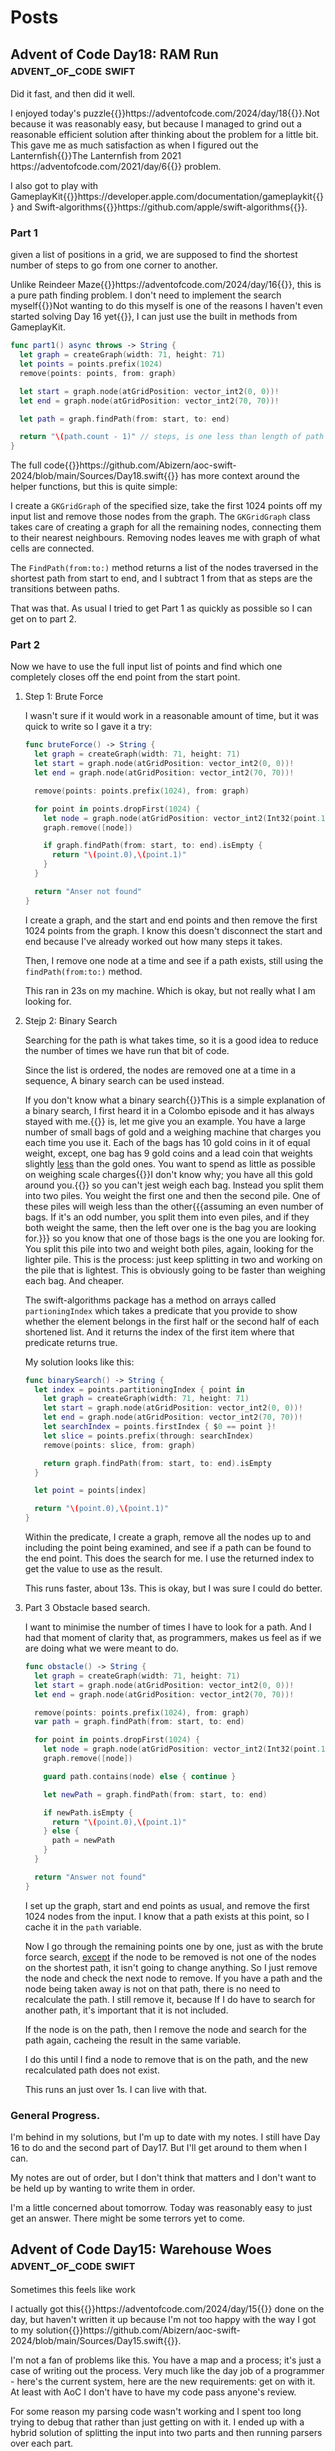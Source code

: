 #+HUGO_BASE_DIR: ./
#+options: author:nil
#+MACRO: marginnote @@html:{{<marginnote>}}$1{{</marginnote>}}@@
#+MACRO: sidenote @@html:{{<sidenote>}}$1{{</sidenote>}}@@

# These are used in the Talks section
#+MACRO: speakerdeck @@html:{{<marginnote>}}[Slides on Speaker Deck]($1){{</marginnote>}}@@
#+MACRO: skillsmatter @@html:{{<marginnote>}}[Video at Skills Matter]($1) (free login required){{</marginnote>}}@@
#+MACRO: youtube @@html:{{<marginnote>}}[Video on YouTube]($1){{</marginnote>}}@@

* Posts
** Advent of Code Day18: RAM Run                    :advent_of_code:swift:
:PROPERTIES:
:EXPORT_FILE_NAME: aoc-day18-ram-run
:EXPORT_DATE: 2024-12-18
:EXPORT_HUGO_CUSTOM_FRONT_MATTER: :meta true :math false
:END:
#+begin_description
Did it fast, and then did it well.
#+end_description

I enjoyed today's puzzle{{{sidenote(https://adventofcode.com/2024/day/18)}}}.Not because it was reasonably easy, but because I managed to grind out a reasonable efficient solution after thinking about the problem for a little bit. This gave me as much satisfaction as when I figured out the Lanternfish{{{sidenote(The Lanternfish from 2021 https://adventofcode.com/2021/day/6)}}} problem.

I also got to play with GameplayKit{{{sidenote(https://developer.apple.com/documentation/gameplaykit)}}} and Swift-algorithms{{{sidenote(https://github.com/apple/swift-algorithms)}}}.

*** Part 1
given a list of positions in a grid, we are supposed to find the shortest number of steps to go from one corner to another.

Unlike Reindeer Maze{{{sidenote(https://adventofcode.com/2024/day/16)}}}, this is a pure path finding problem. I don't need to implement the search myself{{{sidenote(Not wanting to do this myself is one of the reasons I haven't even started solving Day 16 yet)}}}, I can just use the built in methods from GameplayKit.

#+begin_src swift
  func part1() async throws -> String {
    let graph = createGraph(width: 71, height: 71)
    let points = points.prefix(1024)
    remove(points: points, from: graph)

    let start = graph.node(atGridPosition: vector_int2(0, 0))!
    let end = graph.node(atGridPosition: vector_int2(70, 70))!

    let path = graph.findPath(from: start, to: end)

    return "\(path.count - 1)" // steps, is one less than length of path
  }
#+end_src

The full code{{{sidenote(https://github.com/Abizern/aoc-swift-2024/blob/main/Sources/Day18.swift)}}} has more context around the helper functions, but this is quite simple:

I create a =GKGridGraph= of the specified size, take the first 1024 points off my input list and remove those nodes from the graph. The =GKGridGraph= class takes care of creating a graph for all the remaining nodes, connecting them to their nearest neighbours. Removing nodes leaves me with graph of what cells are connected.

The =FindPath(from:to:)= method returns a list of the nodes traversed in the shortest path from start to end, and I subtract 1 from that as steps are the transitions between paths.

That was that. As usual I tried to get Part 1 as quickly as possible so I can get on to part 2.

*** Part 2
Now we have to use the full input list of points and find which one completely closes off the end point from the start point.

**** Step 1: Brute Force

I wasn't sure if it would work in a reasonable amount of time, but it was quick to write so I gave it a try:

#+begin_src swift
  func bruteForce() -> String {
    let graph = createGraph(width: 71, height: 71)
    let start = graph.node(atGridPosition: vector_int2(0, 0))!
    let end = graph.node(atGridPosition: vector_int2(70, 70))!

    remove(points: points.prefix(1024), from: graph)

    for point in points.dropFirst(1024) {
      let node = graph.node(atGridPosition: vector_int2(Int32(point.1), Int32(point.0)))!
      graph.remove([node])

      if graph.findPath(from: start, to: end).isEmpty {
        return "\(point.0),\(point.1)"
      }
    }

    return "Anser not found"
  }
#+end_src

I create a graph, and the start and end points and then remove the first 1024 points from the graph. I know this doesn't disconnect the start and end because I've already worked out how many steps it takes.

Then, I remove one node at a time and see if a path exists, still using the =findPath(from:to:)= method.

This ran in 23s on my machine. Which is okay, but not really what I am looking for.

**** Stejp 2: Binary Search
Searching for the path is what takes time, so it is a good idea to reduce the number of times we have run that bit of code.

Since the list is ordered, the nodes are removed one at a time in a sequence, A binary search can be used instead.

If you don't know what a binary search{{{marginnote(This is a simple explanation of a binary search\, I first heard it in a Colombo episode and it has always stayed with me.)}}} is, let me give you an example. You have a large number of small bags of gold and a weighing machine that charges you each time you use it. Each of the bags has 10 gold coins in it of equal weight, except, one bag has 9 gold coins and a lead coin that weights slightly _less_ than the gold ones. You want to spend as little as possible on weighing scale charges{{{marginnote(I don't know why; you have all this gold around you.)}}} so you can't jest weigh each bag. Instead you split them into two piles. You weight the first one and then the second pile. One of these piles will weigh less than the other{{{assuming an even number of bags. If it's an odd number, you split  them into even piles, and if they both weight the same, then the left over one is the bag you are looking for.}}} so you know that one of those bags is the one you are looking for. You split this pile into two and weight both piles, again, looking for the lighter pile. This is the process: just keep splitting in two and working on the pile that is lightest. This is obviously going to be faster than weighing each bag. And cheaper.

The swift-algorithms package has a method on arrays called =partioningIndex= which takes a predicate that you provide to show whether the element belongs in the first half or the second half of each shortened list. And it returns the index of the first item where that predicate returns true.

My solution looks like this:

#+begin_src swift
  func binarySearch() -> String {
    let index = points.partitioningIndex { point in
      let graph = createGraph(width: 71, height: 71)
      let start = graph.node(atGridPosition: vector_int2(0, 0))!
      let end = graph.node(atGridPosition: vector_int2(70, 70))!
      let searchIndex = points.firstIndex { $0 == point }!
      let slice = points.prefix(through: searchIndex)
      remove(points: slice, from: graph)

      return graph.findPath(from: start, to: end).isEmpty
    }

    let point = points[index]

    return "\(point.0),\(point.1)"
  }
#+end_src

Within the predicate, I create a graph, remove all the nodes up to and including the point being examined, and see if a path can be found to the end point. This does the search for me. I use the returned index to get the value to use as the result.

This runs faster, about 13s. This is okay, but I was sure I could do better.

**** Part 3 Obstacle based search.
I want to minimise the number of times I have to look for a path. And I had that moment of clarity that, as programmers, makes us feel as if we are doing what we were meant to do.

#+begin_src swift
  func obstacle() -> String {
    let graph = createGraph(width: 71, height: 71)
    let start = graph.node(atGridPosition: vector_int2(0, 0))!
    let end = graph.node(atGridPosition: vector_int2(70, 70))!

    remove(points: points.prefix(1024), from: graph)
    var path = graph.findPath(from: start, to: end)

    for point in points.dropFirst(1024) {
      let node = graph.node(atGridPosition: vector_int2(Int32(point.1), Int32(point.0)))!
      graph.remove([node])

      guard path.contains(node) else { continue }

      let newPath = graph.findPath(from: start, to: end)

      if newPath.isEmpty {
        return "\(point.0),\(point.1)"
      } else {
        path = newPath
      }
    }

    return "Answer not found"
  }
#+end_src

I set up the graph, start and end points as usual, and remove the first 1024 nodes from the input. I know that a path exists at this point, so I cache it in the =path= variable.

Now I go through the remaining points one by one, just as with the brute force search, _except_ if the node to be removed is not one of the nodes on the shortest path, it isn't going to change anything. So I just remove the node and check the next node to remove. If you have a path and the node being taken away is not on that path, there is no need to recalculate the path. I still remove it, because If I do have to search for another path, it's important that it is not included.

If the node is on the path, then I remove the node and search for the path again, cacheing the result in the same variable.

I do this until I find a node to remove that is on the path, and the new recalculated path does not exist.

This runs an just over 1s. I can live with that.

*** General Progress.
I'm behind in my solutions, but I'm up to date with my notes. I still have Day 16 to do and the second part of Day17. But I'll get around to them when I can.

My notes are out of order, but I don't think that matters and I don't want to be held up by wanting to write them in order.

I'm a little concerned about tomorrow. Today was reasonably easy to just get an answer. There might be some terrors yet to come.

** Advent of Code Day15: Warehouse Woes               :advent_of_code:swift:
:PROPERTIES:
:EXPORT_FILE_NAME: aoc-day15-warehouse-woes
:EXPORT_DATE: 2024-12-17
:EXPORT_HUGO_CUSTOM_FRONT_MATTER: :meta true :math false
:END:
#+begin_description
Sometimes this feels like work
#+end_description

I actually got this{{{sidenote(https://adventofcode.com/2024/day/15)}}} done on the day, but haven't written it up because I'm not too happy with the way I got to my solution{{{sidenote(https://github.com/Abizern/aoc-swift-2024/blob/main/Sources/Day15.swift)}}}.

I'm not a fan of problems like this. You have a map and a process; it's just a case of writing out the process. Very much like the day job of a programmer - here's the current system, here are the new requirements: get on with it. At least with AoC I don't have to have my code pass anyone's review.

For some reason my parsing code wasn't working and I spent too long trying to debug that rather than just getting on with it. I ended up with a hybrid solution of splitting the input into two parts and then running parsers over each part.

We are supposed to take a map of the warehouse and a list of moves and then just process these moves over the grid.

A couple of things to note: Firstly, because the map is surrounded by walls, checking that points are within bounds are a lot easier. Any point you are at will get you 4 neighbours. Some of them may be wall tiles, but they will be valid entries on the grid. Secondly, things only move by one space, which makes checking valid moves easier.

*** Part 1
There really isn't much to this. I ended up with a recursive function:

#+begin_src swift
  func move(
    _ state: ((Int, Int), [[Character]]),
    dir: Character,
    tip: (Int, Int)? = nil,
    boxes: [(Int, Int)] = []
  ) -> ((Int, Int), [[Character]]) {
    var ((r, c), rows) = state

    let dr: Int
    let dc: Int

    switch dir {
    case "^": (dr, dc) = (-1, 0)
    case ">": (dr, dc) = (0, 1)
    case "v": (dr, dc) = (1, 0)
    case "<": (dr, dc) = (0, -1)
    default: fatalError("Unknown direction \(dir)")
    }

    let (nr, nc) = tip ?? (r + dr, c + dc)
    let candidate = rows[nr][nc]

    if candidate == "#" {
      return state
    } else if candidate == "." {
      for box in boxes {
        rows[box.0 + dr][box.1 + dc] = "O"
      }
      rows[r][c] = "."
      (r, c) = (r + dr, c + dc)
      rows[r][c] = "@"
      return ((r, c), rows)
    } else { // candidate = "O"
      let newTip = (nr + dr, nc + dc)
      let newBoxes = boxes + [(nr, nc)]
      return move(state, dir: dir, tip: newTip, boxes: newBoxes)
    }
  }
#+end_src

I keep track of the tip of my search path, in whatever direction I am going and there are three conditions:

The tile is a wall: Nothing moves and I just return the original state of the map.

The tile is a space: I set the robot tile to ".", set the next tile in the given direction to "@" as the robot has moved, and then I take the pile of boxes that I've collected{{{sidenote(See the next condition, which is where they get populated)}}} and move them one position up in the given direction.

If the tile contains a box, this is the recursive case, I add it's position to the running =boxes= variable. This is what tracks all the boxes that have to be moved. and then move the tip (which is the next search tile) in the given direction. And I start again.

Since the whole, single width, stack is moving, I don't need to worry about resetting any empty tiles, because everything moves.

*** Part 2

With a bigger map, and a different way of handling boxes.

Horizontal moves are handled almost exactly the same way as with part 1, except now I keep track of the character than I am moving as well as its position.

#+begin_src swift
  func moveHorizontally(_ state: (Cell, [[Character]]), hOffset: Int, nextPos: Cell, boxes: [Cell: Character]) -> (Cell, [[Character]]) {
    var (robot, rows) = state
    var boxes = boxes
    let candidate = rows[nextPos.row][nextPos.col]

    guard candidate != "#" else {
      return state
    }

    if candidate == "." {
      for (key, value) in boxes {
        rows[key.row][key.col + hOffset] = value
      }
      rows[robot.row][robot.col] = "."

      rows[robot.row][robot.col + hOffset] = "@"
      return (Cell(robot.row, robot.col + hOffset), rows)
    }

    if candidate == "[" || candidate == "]" {
      boxes[nextPos] = candidate
      let newNextPos = Cell((nextPos.row, nextPos.col + hOffset))

      return moveHorizontally(state, hOffset: hOffset, nextPos: newNextPos, boxes: boxes)
    }

    fatalError("We should have handled something by now.")
  }
#+end_src

For vertical moves I have to handle things a little differently: Rather than a single point being the "tip" of the search, it can be a row, which is everything connected to the robot.

#+begin_src swift
  func moveVertically(_ state: (Cell, [[Character]]), vOffset: Int, nextPos: [Cell], boxes: [Cell: Character]) -> (Cell, [[Character]]) {
    var (robot, rows) = state
    var boxes = boxes
    let candidates = nextPos.map { rows[$0.row][$0.col] }

    if candidates.contains("#") {
      return state
    }

    if candidates.allSatisfy({ $0 == "." }) {
      for (key, _) in boxes {
        rows[key.row][key.col] = "."
      }
      for (key, value) in boxes {
        rows[key.row + vOffset][key.col] = value
      }
      rows[robot.row][robot.col] = "."
      rows[robot.row + vOffset][robot.col] = "@"
      return (Cell(robot.row + vOffset, robot.col), rows)
    }

    if candidates.contains("[") || candidates.contains("]") {
      var candidateBoxes = nextPos.map { ($0, rows[$0.row][$0.col]) }.sorted { $0.0.col < $1.0.col }

      if let lst = candidateBoxes.last, lst.1 == "[" {
        let (rightRow, rightCol) = (lst.0.row, lst.0.col + 1)
        candidateBoxes.append((Cell((rightRow, rightCol)), rows[rightRow][rightCol]))
      }

      if let fst = candidateBoxes.first, fst.1 == "]" {
        let (leftRow, leftCol) = (fst.0.row, fst.0.col - 1)
        candidateBoxes.append((Cell((leftRow, leftCol)), rows[leftRow][leftCol]))
      }

      var newNextPos: [Cell] = []
      for (cell, value) in candidateBoxes {
        if value == "[" || value == "]" {
          boxes[cell] = value
          newNextPos.append(Cell((cell.row + vOffset, cell.col)))
        }
      }

      return moveVertically(state, vOffset: vOffset, nextPos: newNextPos, boxes: boxes)
    }

    fatalError("We should have matched something by now")
  }
#+end_src

I have to handle the ends of this row a little differently since boxes are in two parts. That's what the sorting and checking code is. I sort my list of moving candidates, if the leftmost point is "]" I know there is a "[" to it's left, and if there is a "[" at the right, then there is a "]" one cell over.

The same recursive process applies.

Another difference is that I over wrote every visited tile with "." before moving the boxes to their new positions, because, unlike the horizontal case, not every position will be overwritten bi a new box or a robot.

I then run these two recursive functions from a single non-recursive function:

#+begin_src swift
  func wideMove(_ state: (Cell, [[Character]]), dir: Character) -> (Cell, [[Character]]) {
    let (r, c) = (state.0.row, state.0.col)

    switch dir {
    case "^":
      let vOffset = -1
      return moveVertically(state, vOffset: vOffset, nextPos: [Cell((r + vOffset, c))], boxes: [:])
    case "v":
      let vOffset = 1
      return moveVertically(state, vOffset: vOffset, nextPos: [Cell((r + vOffset, c))], boxes: [:])
    case ">":
      let hOffset = 1
      return moveHorizontally(state, hOffset: hOffset, nextPos: Cell((r, c + hOffset)), boxes: [:])
    case "<":
      let hOffset = -1
      return moveHorizontally(state, hOffset: hOffset, nextPos: Cell((r, c + hOffset)), boxes: [:])
    default:
      fatalError("Unknown direction \(dir)")
    }
  }
#+end_src

And that was it.

One of the only things that I managed to take from this was that I really thought about the recursive solution to part 2 and my code ran and gave me the correct answer at the first attempt. Unfortunately, I was a little sick of it by the time I'd finished that I can't bring myself to go back and tidy it up. Maybe I'll go back and tidy it up at some later date.

** Advent of Code Day14: Restroom Redoubt             :advent_of_code:swift:
:PROPERTIES:
:EXPORT_FILE_NAME: aoc-day14-restroom-redoubt
:EXPORT_DATE: 2024-12-14T14:30:00Z
:EXPORT_HUGO_CUSTOM_FRONT_MATTER: :meta true :math false
:END:
#+begin_description
Easter Eggs in a Christmas themed puzzle?
#+end_description

I think this{{{sidenote(https://adventofcode.com/2024/day/14)}}} was a short one because part2 wasn't the easiest to come up with a definitive answer.

*** Part 1
I think I'm getting better with parsing inputs, I got this into my system quickly and the rest of it was just writing a simulation for 100 iterations, counting locations and figuring out the safety score.

It probably isn't worth putting the code itself here, but it's available{{{sidenote(https://github.com/Abizern/aoc-swift-2024/blob/main/Sources/Day14.swift)}}} on Github.

*** Part 2
No way to write a test for this, and I wasn't going to cycle through all the possibilities to look for a tree. And there wasn't a description of the tree. Thinking it could have something to do with the solution to part 1, I looked at varies points, if any quadrants we empty, or symmetric, but it turned out that finding the *minimum of the safety score*, is the answer. You can see the output of my tree{{{sidenote([aoc-tree.txt](/img/2024/12/aoc-tree.txt))}}} as a text file.

** Advent of Code Day13: Claw Contraption             :advent_of_code:swift:
:PROPERTIES:
:EXPORT_FILE_NAME: aoc-day13-claw-contraption
:EXPORT_DATE: 2024-12-14T13:30:00Z
:EXPORT_HUGO_CUSTOM_FRONT_MATTER: :meta true :math true
:END:
#+begin_description
The claw has chosen...
#+end_description

I went on a bit of a math rabbit hole, but came up with a solution that runs quickly enough.

This one is just about maths. We have a machine with buttons to move a claw{{{sidenote(https://adventofcode.com/2024/day/13)}}} and want to know a) can it be positioned in a particular place, and b) if it can be positioned, how much will it cost.

*** Part 1
We are told that the machine should take no more than 100 button presses to move the claw. As I like to get the first part done quickly so that I can get to the second part, I wrote a brute for solution that just ran through 100 button presses until I found an answer.

#+begin_src swift
  var minimumCost: Int? {
    var minimumCost: Int?
    for a in 0 ..< 100 {
      for b in 0 ..< 100 {
        let currentX = a * buttonA.dx + b * buttonB.dx
        let currentY = a * buttonA.dy + b * buttonB.dy

        if currentX == prize.x, currentY == prize.y {
          let cost = 3 * a + b
          if minimumCost == nil || cost < minimumCost! {
            minimumCost = cost
          }
        }
      }
    }
    return minimumCost
  }
#+end_src

Even for all of the inputs, this hardly took any time. I'm not sure I even needed to worry about the minimum cost, these are straight line equations and will only have one solution.

Running the solution was a one liner.

#+begin_src swift
  func part1() async throws -> Int {
    machines.compactMap(\.costToWin).reduce(0, +)
  }
#+end_src

*** Part 2
With the target positions set to large numbers, this brute force method was not going to be feasible.

We have two equations linear equations

\[
a_x m + b_x n = c_x \quad (1) \\
a_y m + b_y n = c_y \quad (2)
\]

where:
- \(a_x\) and \(b_x\) are the distances moved in the \(x\) direction by the \(a\) and \(b\) buttons.
- \(a_y\) and \(b_y\) are the distances moved in the \(y\) direction by the \(a\) and \(b\) buttons.
- \(c_x\) and \(c_y\) are the distances in the \(x\) and \(y\) direction to the target.

These are simultaneous equations that could be solved mathematically many ways, direct substitution, matrix methods, etc. But we know that these are Linear Diophantine{{{sidenote(https://en.wikipedia.org/wiki/Diophantine_equation#:~:text=In%20mathematics%2C%20a%20Diophantine%20equation,integer%20solutions%20are%20of%20interest.)}}} equations, that have whole number solutions, and I didn't want to use numerical methods that deal with Real numbers.

I thought about using the Chinese Remainder Theorem{{{sidenote(https://en.wikipedia.org/wiki/Chinese_remainder_theorem)}}}, but for only two equations I didn't want to go turning them into modular forms.

But there is the Extended Euclidean Algorithm{{{sidenote(https://en.wikipedia.org/wiki/Extended_Euclidean_algorithm)}}} which deals with equations of the form we are given, so I tried to use that.

But since there are two equations, I didn't need to go that far, there are only a couple of checks that need to be done. Essentially the code to solve this returns a tuple of the number of presses required for A and B, or nil if there is no solution.

#+begin_src swift
  public func diophantineEEA(ax: Int, bx: Int, ay: Int, by: Int, cx: Int, cy: Int) -> (m: Int, n: Int)? {
  let aPrime = ay * bx - by * ax
  let cPrime = cy * bx - by * cx

  if aPrime == 0 || cPrime % aPrime != 0 {
    return nil
  }

  let m = cPrime / aPrime

  let numerator = cx - ax * m
  if numerator % bx != 0 {
    return nil
  }

  let n = numerator / bx

  return (m, n)
}
#+end_src

We can rearrange \((1)\) so that there is only one variable on the left:

\[
n = \frac{c_x - a_xm}{b_x} \quad (3)
\]

Substitute this value of n into \((2)\):

\[ a_y m + b_y \left( \displaystyle \frac{c_x - a_x m}{b_x} \right) = c_y \quad (4) \]

With a little re-arrangement and distribution{{{marginnote(Left as an exercise for the reader.)}}} this can be re-written as:

\[ (a_y b_x - b_y a_x) m = c_y b_x - b_y c_x \quad (5) \]

We can simplify this as:

\[ a' = a_y b_x - b_y a_x , c' = c_y b_x - b_y c_x  \quad (6) \]

And we are left with:

\[ a'm = c' \quad (7) \]

This is where the conditions for Diophantine equations apply. obviously \[a'\] can't be zero, and \[c' / a' \] has to be a whole number. Since presses can only be whole numbers, \[m\] and \[n\] have to be whole numbers.

The rest is just substitution.

#+begin_src swift
  var costToWin: Int? {
    guard let (a, b) = diophantineEEA(
            ax: buttonA.dx,
            bx: buttonB.dx,
            ay: buttonA.dy,
            by: buttonB.dy,
            cx: prize.x,
            cy: prize.y
          )
    else {
      return nil
    }
    return 3 * a + b
  }

  func part2() async throws -> Int {
    machines.map(\.corrected).compactMap((\.costToWin)).reduce(0, +)
  }
#+end_src

This runs really quickly. Not sure I needed to spend the time learning how to make sure the answers are whole numbers, but that's one of the reasons I do AoC -- to learn new things.

As usual, the full code{{{sidenote(https://github.com/Abizern/aoc-swift-2024/blob/main/Sources/Day13.swift)}}} is on Github.


** Advent of Code Day12: Garden Groups                :advent_of_code:swift:
:PROPERTIES:
:EXPORT_FILE_NAME: aoc-day12-garden-groups
:EXPORT_DATE: 2024-12-13T04:50:00Z
:EXPORT_HUGO_CUSTOM_FRONT_MATTER: :meta true :math false
:END:
#+begin_description
I see flood fills everywhere.
#+end_description

Today's challenge{{{sidenote(https://adventofcode.com/2024/day/12)}}} felt very strange to me. I read the question. I knew what I had to do for Part 1, but I didn't feel very motivated to actually finish my implementation. I pushed through and eventually got it done, then spent too long thinking about how to do Part 2 before I realised that it was more or less the same approach as for part 1, just with different parameters.

*** Part 1
Given a grid of a farm and its crops we are supposed to work out some number based on the area and the perimeter.

The approach I used was that of flood filling. I take a point from the graph and do a search for all its neighbours that have the same crop type, and I keep doing that until I have found all connected plots of the same type. I keep track of the plots that I have seen so I don't double count them, and do this for all the plots.

Counting the number of plots in each region gives me the area.

Since I was using GameplayKit to help me with my graph, I went through and removed all edges that weren't connected to a plot of the same type. For each plot I then work out the number of sides by subtracting the number of graph edges it has to other plots from 4. Then multiply and sum to get the first answer.

#+begin_src swift
extension Day12 {
  typealias GridGraph = GKGridGraph<GKGridGraphNode>
  typealias Node = GKGridGraphNode

  func farm(from rows: [[Character]]) -> GridGraph {
    let width = Int32(rows[0].count)
    let height = Int32(rows.count)
    let origin = vector_int2(0, 0)
    let graph = GKGridGraph(
      fromGridStartingAt: origin,
      width: width,
      height: height,
      diagonalsAllowed: false,
      nodeClass: Node.self
    )

    for node in graph.nodes! {
      let node = node as! Node
      let position = node.gridPosition
      let (row, column) = (Int(position.y), Int(position.x))

      for neighbor in node.connectedNodes {
        let neighbor = neighbor as! Node
        let nPosition = neighbor.gridPosition
        let (nRow, nColumn) = (Int(nPosition.y), Int(nPosition.x))

        if rows[nRow][nColumn] != rows[row][column] {
          node.removeConnections(to: [neighbor], bidirectional: true)
        }
      }
    }

    return graph
  }

  func regions(from graph: GridGraph, rows _: [[Character]]) -> [Set<Node>] {
    var regions: [Set<Node>] = []
    var seen: Set<Node> = []

    for node in graph.nodes! {
      let node = node as! Node
      guard !seen.contains(node) else { continue }

      var stack = [node]
      var currentRegion = Set<Node>()

      while !stack.isEmpty {
        let currentNode = stack.removeLast()
        guard !seen.contains(currentNode) else { continue }
        seen.insert(currentNode)
        currentRegion.insert(currentNode)

        // Add unvisited neighbors of the same region to the stack
        for neighbor in currentNode.connectedNodes {
          let neighbor = neighbor as! Node
          if !seen.contains(neighbor) {
            stack.append(neighbor)
          }
        }
      }

      if !currentRegion.isEmpty {
        regions.append(currentRegion)
      }
    }

    return regions
  }

  func price(_ region: Set<Node>) -> Int {
    let area = region.count
    let perimeter = region.reduce(0) { partialResult, node in
      partialResult + 4 - node.connectedNodes.count
    }

    return area * perimeter
  }
}
#+end_src

*** Part 2
This took a lot more thought before I bit the bullet and wrote the code.

I defined a struct to represent and edge for a plot:

#+begin_src swift
 struct Edge: Hashable {
    enum Direction: Hashable {
      case top, right, bottom, left
    }

    let position: vector_int2
    let direction: Direction

    var neighbours: [Edge] {
      let x = position.x
      let y = position.y
      switch direction {
      case .top, .bottom:
        return [
          Edge(position: vector_int2(x: x + 1, y: y), direction: direction),
          Edge(position: vector_int2(x: x - 1, y: y), direction: direction),
        ]
      case .right, .left:
        return [
          Edge(position: vector_int2(x: x, y: y + 1), direction: direction),
          Edge(position: vector_int2(x: x, y: y - 1), direction: direction),
        ]
      }
    }
  }
#+end_src

This also gives me the neighbours I expect to have in horizontal and vertical directions.

I already have a function for working out a connected region, and I use that to generate all the plot edges:

#+begin_src swift
  func edges(for region: Set<Node>) -> Set<Edge> {
    var edges: Set<Edge> = []

    for node in region {
      let position = node.gridPosition
      let above = position.above
      let below = position.below
      let left = position.left
      let right = position.right

      let neighbours = node.connectedNodes.map { $0 as! Node }.map(\.gridPosition)
      if !neighbours.contains(above) {
        edges.insert(Edge(position: position, direction: .top))
      }

      if !neighbours.contains(below) {
        edges.insert(Edge(position: position, direction: .bottom))
      }

      if !neighbours.contains(left) {
        edges.insert(Edge(position: position, direction: .left))
      }

      if !neighbours.contains(right) {
        edges.insert(Edge(position: position, direction: .right))
      }
    }
    return edges
  }
#+end_src

Now I use the same flood filling to find all the connected edges. I take an edge off the list, and generate it's expected neighbours and count them up.

#+begin_src swift
  func sides(for region: Set<Node>) -> Int {
    let edges = edges(for: region)
    var totalSides = 0
    var seen = Set<Edge>()

    for edge in edges {
      guard !seen.contains(edge) else { continue }
      var stack = Deque<Edge>([edge])

      while !stack.isEmpty {
        let current = stack.removeFirst()
        guard !seen.contains(current) else { continue }
        seen.insert(current)

        for neighbour in current.neighbours {
          guard !seen.contains(neighbour) else { continue }
          if edges.contains(neighbour) {
            stack.append(neighbour)
          }
        }
      }

      totalSides += 1
    }
    return totalSides
  }
#+end_src

And that gave me the correct answer.

As usual, the full code for this is on Github{{{sidenote(https://github.com/Abizern/aoc-swift-2024/blob/main/Sources/Day12.swift)}}}. It felt like a slog, I don't mind telling you.

** Advent of Code Day11: Plutonian Pebbles            :advent_of_code:swift:
:PROPERTIES:
:EXPORT_FILE_NAME: aoc-day11-plutonian-pebbles
:EXPORT_DATE: 2024-12-11
:EXPORT_HUGO_CUSTOM_FRONT_MATTER: :meta true :math false
:END:
#+begin_description
I've seen this type of problem before
#+end_description

Today{{{sidenote(https://adventofcode.com/2024/day/11)}}} we had a list of stones that changed over time and we had to count how many there would be at the end of the count. I thought this sort of problem would come up, I've seen it before{{{sidenote(The Lanternfish from 2021 https://adventofcode.com/2021/day/6)}}}, and it is one of my favourite ones because it was the first time I saw the process for solving these puzzles.

The problem is that with the splitting of the stones (or the spawning in the case of lanternfish) the number of stones starts going up very quickly, though their identifying numbers lie mostly within a smaller range. In the case of lanternfish it was the number of days in the cycle, for the stones it today's puzzle, it is the identifier.

For odd length numbers, this index goes up to larger numbers, which will probably need to split into two stones in the following cycle. Eventually, these identifiers will start to appear multiple times, which is the clue to the process for solving these puzzles: We can deal with blocks of stones (excuse the pun) sharing an ID in one step.

*** Part 1

I turned the input into a dictionary of identifiers and their counts from the input. There are no duplicates to start with.

#+begin_src swift
  var stoneDictionary: [Int: Int] {
    do {
      let numbers = try NumberLine(separator: " ").parse(data)
      return Dictionary(grouping: numbers, by: { $0 }).mapValues(\.count)
    } catch {
      fatalError("Could not parse input \(error)")
    }
  }
#+end_src

The main engine of the solution is the function with processes the list of stones: in my case a dcitionary

#+begin_src swift
  func step(_ dict: [Int: Int]) -> [Int: Int] {
    var keys = dict.keys.filter { $0 != 0 }.map { ($0, String($0)) }
    let partitionIndex = keys.partition { $0.1.count % 2 == 1 }
    var accum = [Int: Int]()

    if let zeroes = dict[0] {
      accum[1] = zeroes
    }

    // even length keys
    for pair in keys[0 ..< partitionIndex] {
      let (key, strKey) = pair
      let count = dict[key]!
      let midpoint = strKey.count / 2

      accum[Int(strKey.prefix(midpoint))!, default: 0] += count
      accum[Int(strKey.suffix(midpoint))!, default: 0] += count
    }

    for pair in keys[partitionIndex ..< keys.count] {
      let key = pair.0
      let newKey = key * 2024
      let value = dict[key]!

      accum[newKey, default: 0] += value
    }

    return accum
  }
#+end_src

Which looks long but is quite simple

Start by splitting the keys into a pair of the key and the string representation of the key. Then use the =partion(by:)= method on arrays, which rearranges an array such that elements which pass the predicate appear after elements that fail the predicate. The value returned is the index of the partion

#+begin_src swift
  var keys = dict.keys.filter { $0 != 0 }.map { ($0, String($0)) }
  let partitionIndex = keys.partition { $0.1.count % 2 == 1 }
#+end_src

I create a dictionary to hold the new state of the stones, and deal with those that have an identifier of 0 to have identifier's of 1
#+begin_src swift
  var accum = [Int: Int]()

  if let zeroes = dict[0] {
    accum[1] = zeroes
  }
#+end_src

For keys that have even length keys, I loop through them, performing the split to get the news keys and then adding the counts of those stones to the new dictionary.
#+begin_src swift
  for pair in keys[0 ..< partitionIndex] {
    let (key, strKey) = pair
    let count = dict[key]!
    let midpoint = strKey.count / 2

    accum[Int(strKey.prefix(midpoint))!, default: 0] += count
    accum[Int(strKey.suffix(midpoint))!, default: 0] += count
  }
#+end_src

For the odd length key, I multiply the key by =2024= ad assign the value to this keys in the new dictionary, and return the new state of the stones.
#+begin_src swift
  for pair in keys[partitionIndex ..< keys.count] {
    let key = pair.0
    let newKey = key * 2024
    let value = dict[key]!

    accum[newKey, default: 0] += value
  }

  return accum
#+end_src

To run this for a given number of blinks I created a helper function that iteratively runs the step function for a given number of times.

#+begin_src swift
  func stepper(_ dict: [Int: Int], blinks: Int) -> Int {
    var dict = dict
    for _ in 0 ..< blinks {
      dict = step(dict)
    }

    return dict.values.reduce(0, +)
  }
#+end_src

Running it for 25 times is easy enough now.

#+begin_src swift
  func part1() async throws -> Int {
    stepper(stoneDictionary, blinks: 25)
  }
#+end_src

*** Part 2
It may be possible to run the first part by applying the rules to one stone at a time for part 1, I remember from my attempts at Lanternfish that this takes a long time for step 2. Except it doesn't really.

Change the number of steps to 75 instead of 25, and it still runs in millisecond time.
#+begin_src swift
  func part2() async throws -> Int {
    stepper(stoneDictionary, blinks: 75)
  }
#+end_src

The full source, which is not much longer, is available on Github{{{sidenote(https://github.com/Abizern/aoc-swift-2024/blob/main/Sources/Day11.swift)}}}.


** Advent of Code Day10: Hoof It                      :advent_of_code:swift:
:PROPERTIES:
:EXPORT_FILE_NAME: aoc-day10-hoof-it
:EXPORT_DATE: 2024-12-10
:EXPORT_HUGO_CUSTOM_FRONT_MATTER: :meta true :math false
:END:
#+begin_description
Easier than expected, don't look a gift reindeer in the mouth.
#+end_description

I was expecting a Graph{{{sidenote(https://adventofcode.come/2024/day/9)}}} problem to show up around now, and it as a good time to create a utility =Grid= class to make working with these 2D graphs a little easier.

Unlike yesterday's{{{sidenote(https://abizern.dev/posts/aoc-day9-disk-fragmenter/)}}} debacle, I read the question carefully. I took care to only count one start -- end point as a route, which meant that part 2 was quite easy to do. I ended up refactoring both methods into one, but I'll show the original methods here because it might make for a clearer explanation

*** Part 1
My grid type takes care of returning neighbours of a point {{{sidenote(Which I represent with a Cell struct to refer to a point in a grid)}}} and only returning valid cells that are within bounds.

Given a staring position (which I find by looking for all the Cells with value 0) I calculate the score using:

#+begin_src swift
  func score(_ grid: Grid<Int>, start: Cell) -> Int {
    var count = 0
    var queue = Deque<Cell>([start])
    var ends = Set<Cell>()

    while !queue.isEmpty {
      let cursor = queue.removeFirst()

      guard let cursorValue = grid.element(cursor),
            cursorValue != 9
      else {
        if !ends.contains(cursor) {
          count += 1
          ends.insert(cursor)
        }
        continue
      }

      let neighbours = grid
        .neighbours(cursor, includeDiagonals: false)
        .filter { grid.element($0)! - cursorValue == 1 }
      queue.append(contentsOf: neighbours)
    }

    return count
  }
#+end_src

I set up some variables to track the count and the endpoints of each trailhead I also set up a queue to store the candidates to consider{{{sidenote(I did something similar for Day 4 https://abizern.dev/posts/aoc-day4-ceres-search/)}}}, and initialise it with the position of the start point.

Then go through the list, taking a value from it as long as there are values to be taken. Most loops will add a value to this list and it is how the routes are calculated.


#+begin_src swift
  let cursor = queue.removeFirst()
#+end_src

if the value is not an end point, get all the neighbours that have values that are strictly one more than the value of the current point and add them to the queue. Since the condition is looking for greater values, there is no need to worry about backtracking.

#+begin_src swift
  let neighbours = grid
    .neighbours(cursor, includeDiagonals: false)
    .filter { grid.element($0)! - cursorValue == 1 }
  queue.append(contentsOf: neighbours)
#+end_src

if the value is 9, we have reached the end of the trail

#+begin_src swift
  guard let cursorValue = grid.element(cursor),
        cursorValue != 9
  else {
    if !ends.contains(cursor) {
      count += 1
      ends.insert(cursor)
    }
    continue
  }  
#+end_src

We check whether we have already found the end point. The requirement is that we find the longest path, but the length doesn't matter as we are not doing anything with the length. If there are multiple paths, one of them is bound to be the longest. If I've found the path I just move on to the next cell in the list without incrementing the count.

Running the code to get the answer:

#+begin_src swift
  func part1() async throws -> Int {
    trailHeads(grid).map { score(grid, start: $0) }.reduce(0, +)
  }
#+end_src

*** Part 2
For the second part, there is no need to check if we have already considered the end point. We have to find all paths, and this is made easier by the requirement that the value is always increasing, so there are no loops.

The code is a simplified version of that used for part 1

#+begin_src swift
  func rating(_ grid: Grid<Int>, start: Cell) -> Int {
    var count = 0
    var queue = Deque<Cell>([start])

    while !queue.isEmpty {
      let cursor = queue.removeFirst()

      guard let cursorValue = grid.element(cursor),
            cursorValue != 9
      else {
        count += 1
        continue
      }

      let neighbours = grid
        .neighbours(cursor, includeDiagonals: false)
        .filter { grid.element($0)! - cursorValue == 1 }
      queue.append(contentsOf: neighbours)
    }

    return count
  }
#+end_src

#+begin_src swift
  func part2() async throws -> Int {
    trailHeads(grid).map { rating(grid, start: $0) }.reduce(0, +)
  }
#+end_src

*** Tidying Up
The code is so similar that I rewrote it to a single function. The full solution is on Github{{{sidenote(https://github.com/Abizern/aoc-swift-2024/blob/main/Sources/Day10.swift)}}}.

#+begin_src swift
  func trailCount(_ grid: Grid<Int>, start: Cell, allPaths: Bool = false) -> Int {
    var count = 0
    var queue = Deque<Cell>([start])
    var ends = Set<Cell>()

    while !queue.isEmpty {
      let cursor = queue.removeFirst()
      let cursorValue = grid.element(cursor)!

      if cursorValue == 9 {
        switch (allPaths, ends.contains(cursor)) {
        case (false, false):
          count += 1
          ends.insert(cursor)
        case (false, true):
          continue
        case (true, _):
          count += 1
          continue
        }
      }

      let neighbours = grid
        .neighbours(cursor, includeDiagonals: false)
        .filter { grid.element($0)! - cursorValue == 1 }
      queue.append(contentsOf: neighbours)
    }

    return count
  }
#+end_src

Which takes a flag that controls whether unique paths are counted or all paths.

And the original functions can be rewritten to use this more general function:

#+begin_src swift
  func score(_ grid: Grid<Int>, start: Cell) -> Int {
    trailCount(grid, start: start)
  }

  func rating(_ grid: Grid<Int>, start: Cell) -> Int {
    trailCount(grid, start: start, allPaths: true)
  }
#+end_src

I'm not sure what the final part of the puzzle is about -- why is the reindeer making flags? Maybe this problem will appear later on in the series?

** Advent of Code Day9: Disk Fragmenter               :advent_of_code:swift:
:PROPERTIES:
:EXPORT_FILE_NAME: aoc-day9-disk-fragmenter
:EXPORT_DATE: 2024-12-09
:EXPORT_HUGO_CUSTOM_FRONT_MATTER: :meta true :math false
:END:
#+begin_description
I should have read the question properly ☹️
#+end_description

I had a bit of difficulty today{{{sidenote(https://adventofcode.come/2024/day/9)}}} for two reasons. Firstly, Swift doesn't seem to be that good with deep recursions. I wanted to use a recursive solution, but my stack size grow too large. Secondly, I didn't read the requirements for part 2 properly, and it took me a while to figure out how to bubble files up into the empty slots.

I eventually got it done with an imperative loop{{{sidenote(https://github.com/Abizern/aoc-swift-2024/blob/main/Sources/Day09.swift)}}}

*** Part 1
Given a representation for a file system with file blocks and empty spaces, we are supposed to move files from the back into the empty spaces in the front and calculate a checksum.

I created a type to represent either a file block or a space, and this turned out to be helpful for part 2:

#+begin_src swift
  enum Descriptor: Equatable, CustomStringConvertible {
    case file(id: Int, length: Int)
    case empty(length: Int)

    var expanded: [Int] {
      switch self {
      case .file(let id, let length):
        Array(repeating: id, count: length)
      case .empty(let length):
        Array(repeating: Int.min, count: length)
      }
    }

    var fileId: Int {
      switch self {
      case .file(id: let id, length: _):
        id
      case .empty(length: _):
        Int.min
      }
    }

    var length: Int {
      switch self {
      case .file(_, let length):
        length
      case .empty(let length):
        length
      }
    }
  }
#+end_src

This meant that the input was an array of these =Descriptors=

I expanded my list into a list of numbers that matches the examples by using the =expanded= var on my type. Then I read from both ends of this list, if there was a space in the front, I appended the last value that was not a space in it's place. I didn't keep track of the spaces at the end, because they did not contribute to the checksum.

#+begin_src swift
  func rearrange(_ input: Deque<Int>) -> [Int] {
    var input = input
    var accumulator: [Int] = []
    while let f = input.popFirst() {
      if f > Int.min {
        accumulator.append(f)
      } else if !input.isEmpty {
        accumulator.append(input.popLast()!)
        // Clear out spaces from the back
        while !input.isEmpty, input.last! == Int.min {
          input.removeLast()
        }
      } else {
        continue
      }
    }

    return accumulator
  }
#+end_src

I then had a simple function to calculate the checksum

#+begin_src swift
  func checksum(_ input: [Int]) -> Int {
      input.enumerated().map(*).reduce(0, +)
    }
#+end_src

and the entire solution was just putting these together:

#+begin_src swift
  func part1() async throws -> Int {
    let files = Deque(diskMap.flatMap(\.expanded))
    let rearranged = rearrange(files)

    return checksum(rearranged)
  }
#+end_src

*** Part 2
This is where I got stuck for a while. Rather than trying to move each fileID once, after every movement of a file block I tried to move the files at the back into any possible new spaces that were made available by the files being moved.

After I went through the example again, I kept track of the current fileID I was trying to move, but all my recursive code seemed to overrun the stack. I'm not sure if I was writing badly recurring code, or whether Swift not being optimised for recursion is an issue. I eventually managed to get my solution to work and my choice of data structure helped.

I run through the fileIDs in reverse, I find the length of the block to move, and then look for free space at the front. If it exists, I replace the old position with empty space and insert the the fileIDs in the space. If there is more space left over, I fill that with an empty block. Then I try the next lowest FileID.

When the fileID becomes =1= I return the list since the =0= files are at the front by definition.

#+begin_src swift
  unc defrag(_ input: [Descriptor]) -> [Descriptor] {
    var input = input[...]
    var highestIndex = input.last!.fileId

    while highestIndex > 0 {
      guard let candidateIndex = input.firstIndex(where: { $0.fileId == highestIndex }) else { fatalError("We should have fileID \(highestIndex)") }
      let candidateLength = input[candidateIndex].length

      guard let targetIndex = input.firstIndex(
        where: { descriptor in
          if case .empty(let length) = descriptor, length >= candidateLength {
            true
          } else {
            false
          }
        }
      ),
        targetIndex < candidateIndex
      else {
        highestIndex -= 1
        continue
      }

      input.replaceSubrange(candidateIndex ... candidateIndex, with: [.empty(length: candidateLength)])
      let targetLength = input[targetIndex].length
      let newTarget = Descriptor.file(id: highestIndex, length: candidateLength)
      if targetLength == candidateLength {
        input.replaceSubrange(targetIndex ... targetIndex, with: [newTarget])
      } else {
        input.replaceSubrange(targetIndex ... targetIndex, with: [newTarget, .empty(length: targetLength - candidateLength)])
      }

      highestIndex -= 1
    }

    return Array(input)
  }
#+end_src

Once that is working, it's just a procedure to get the final result:

#+begin_src swift
  func part2() async throws -> Int {
    defrag(diskMap)
      .flatMap(\.expanded)
      .map { $0 > Int.min ? $0 : 0 }
      .enumerated()
      .map { $0 * $1 }
      .reduce(0, +)
  }
#+end_src

And this still ran fairly quickly: in about 0.2s which is good enough.

*** Final thoughts
Recursion didn't work and it bothers me. When I get some time I'll try it in a different language to see if it works better there.

Reading the question is important. I'm usually diligent about it, but for some reason I was so concerned about my recursive code not working that I didn't think that maybe I was solving the wrong problem.

** Advent of Code Day8: Resonant Collinearity         :advent_of_code:swift:
:PROPERTIES:
:EXPORT_FILE_NAME: aoc-day8-resonant-collinearity
:EXPORT_DATE: 2024-12-08
:EXPORT_HUGO_CUSTOM_FRONT_MATTER: :meta true :math false
:END:
#+begin_description
Maybe this explains my spotty WiFi coverage
#+end_description

We are given a grid of antennas{{{sidenote(https://adventofcode.come/2024/day/8)}}} and we're supposed to find which ones line up and find points that extend from them, and count the unique positions where they occur.

There aren't that may points. I wrote, what I thought was a quick and dirty solution, but both parts ran in about 1ms, so I didn't think it was worth doing much cleaning up.

I'm not going to show the code here, if you'd like to see it, the solution is online{{{sidenote(https://github.com/Abizern/aoc-swift-2024/blob/main/Sources/Day08.swift)}}}. I'll concentrate on the reasoning.


*** Part 1
To find an antinode between two antennas of the same time, work out the changes to the rows and columns to get to =target= from =source= and add that offset to =target=

I parsed out the antennas, and used the Swift-Algorithms package{{{sidenote(https://github.com/apple/swift-algorithms)}}} to generate a product of this list. Which gave me a pair of every antenna with every other antenna.

Each pair is a =(source, target)= pair.

If both antennas are the same, ignore the pair.

If the antennas are of different types ignore the pair.

Work out the offset between the two antennas: the change in row and column to get to =target= from =source=.

add this offset to =target= to get the antinode along the line from =source= to =target=

Check that this antinode is within the boundary otherwise ignore it.

I only check for the antinode in one direcion. Since I am taking a product of every node with every other node, the antinode in the opposite direction when I eventually examine =(target, source)=.

After I get these, I throw them in a set to remove duplicates and then count the set to get the result.

*** Part 2
There are two differences that need to be accounted for:

- Antinodes are produced all along the line to the boundaries.
- Antennas on the same line are also antinodes.

To take account of this:

For each pair I add the =source= point to the list of antinodes returned. I only add source, because the =target= antenna will be considered when I eventually examine the transposed pair.

Rather than add the offset once, I keep adding offsets while they remain with the bounds.

After I get these, I create sets from the results and combine them to remove duplicates and count them. This also took less than 1ms

*** Notes
Both solutions ran in under 1ms. There are days when I come up with a quick solution to part 1 just so that I can get on to part 2. After than I try and refactor the two solutions. Both parts ran fast enough today that I don't feel it's necessary.

I expected a harder problem for the first weekend, but I'm okay being proved wrong, I'm sure those days are coming.

** Advent of Code Day7: Bridge Repair                 :advent_of_code:swift:
:PROPERTIES:
:EXPORT_FILE_NAME: aoc-day7-bridge-repair
:EXPORT_DATE: 2024-12-07
:EXPORT_HUGO_CUSTOM_FRONT_MATTER: :meta true :math true
:END:
#+begin_description
It's turtles all the way down.
#+end_description

Recursion can make your head hurt, but it can simplify some classes of problems once you get used to the idea of turtles{{{sidenote(https://en.wikipedia.org/wiki/Turtles_all_the_way_down)}}} all the way down.

Today{{{sidenote(https://adventofcode.com/2024/day/7)}}} was about trying to validate lists of numbers according to simple rules.

It isn't possible to just insert all combinations of the operators, because for 2 numbers there are 2 possibilities. For 3 numbers there are 4 possibilities. For 4 numbers 8. Essentially: it's $\mathcal{O}(2^{n-1})$ which grows really quickly. A quick look at the input shows that some lines have 10 values. So A recursive solution which fails quickly is a better idea.

If I had read the question properly and understood the meaning of *always evaluated left-to-right* I might have saved myself some trouble.

I don't normally include a lot of tests in my solutions - I test the parsing and the example answers, and the correct result is another test. That's usually enough. My solution{{{sidenote(https://github.com/Abizern/aoc-swift-2024/blob/main/Sources/Day04.swift)}}} I had to write tests{{{sidenote(https://github.com/Abizern/aoc-swift-2024/blob/main/Tests/Day07Tests.swift#L22-L35)}}} for my validation code, which pointed out that I was taking numbers from the wrong end.

*** Part 1
There are only two operations that can be applied to successive numbers, addition and subtraction.

So I extracted each row into a convenient type with an internal check for validity:

#+begin_src swift
  struct Calibration: Equatable, Sendable {
    let target: Int
    let values: [Int]

    var isValid: Bool {
      // ...
    }
  }
#+end_src

And the answer is a filter, map and reduce:
#+begin_src swift
  func part1() async throws -> Int {
    calibrations.filter(\.isValid).map(\.target).reduce(0, +)
  }
#+end_src

The thought process with recursion is to consider:

 - The base case
 - if the base condition is not reached, how do we construct the next check?

 Since we are starting with a list of values, the base case is going to be either the empty array, or a single value. We are checking that the single value is equal to the target value. If it is we return =true=

 If we haven't reached the base case, we want to see whether multiplication or addition can by inserted before the last value {{{marginnote(By habit I was taking values from the front of the list when I should have been taking them from the end. Since operators apply left to right, the operator is being applied to the left of the value.)}}}

 To check if multiplication works, we see if the target value is a whole multiple of the last value.

 To check if addition works, we see if the target value is bigger than the last value.

 So there are two possibilities to check if we aren't at the base case. Recursion means calling the same function again with new parameters that will get closer to the base case. So we check them both, and if either of them is true, the entire check is true: The test operation is encoded in the new target, we either divide by or subtract the last value in the list:
 
 #+begin_src swift
   var isValidWithConcoatenation: Bool {
      canConcatenate(target, values: values[...])
    }

    private func canMakeTarget(_ target: Int, values: Array<Int>.SubSequence) -> Bool {
      var values = values
      guard let nextValue = values.popLast() else { fatalError("Out of bounds") }
      guard values.count > 0 else { return target == nextValue }

      let branch1 = target % nextValue == 0 && canMakeTarget(target / nextValue, values: values)
      let branch2 = target > nextValue && canMakeTarget(target - nextValue, values: values)

      return branch1 || branch2
    }
 #+end_src

 Since this is an OR check, if branch1 passes there is no need to check branch2. Inlining the two checks was marginally faster, but I prefer the readability of having the two branches.

*** Part 2

With the new operation of concatenation it's a little bit trickier. But the same technique applies as wit the first part.

The base case for concatenation is that the string representation of the target ends with the string representation of the last value. And the inverse to apply to the new target is to remove the number from the suffix. The new validation functions are:

#+begin_src swift
  var isValidWithConcoatenation: Bool {
    canConcatenate(target, values: values[...])
  }

  private func canConcatenate(_ target: Int, values: Array<Int>.SubSequence) -> Bool {
    var values = values
    guard let nextValue = values.popLast() else { fatalError("Out of bounds") }
    guard values.count > 0 else { return target == nextValue }

    let strTarget = String(target)
    let strNextValue = String(nextValue)

    let branch1 = target % nextValue == 0 && canConcatenate(target / nextValue, values: values)
    let branch2 = target > nextValue && canConcatenate(target - nextValue, values: values)
    let branch3 = strTarget.count > strNextValue.count
      && strTarget.hasSuffix(strNextValue)
      && canConcatenate(strTarget.remove(strNextValue), values: values)

    return branch1 || branch2 || branch3
  }

  // Convenience extension
  extension String {
    func remove(_ suffix: String) -> Int {
      let suffixLCount = suffix.count
      let newStr = self[..<index(endIndex, offsetBy: -suffixLCount)]
      return Int(newStr)!
    }
  }
#+end_src



The trick here is to realise that it only applies when there are two values left to check: for example:

=1319: 13 19=

Using the using =branch3= this would recurse with:

#+begin_src swift
  canConcatenate(13, values: [19])
#+end_src

And we don't need to do any specific checks because we've reached the base case of a single value that matches the target. That's why the check for branch3 is that the target has more digits that the value at the end of the list.


** Advent of Code Day6: Guard Gallivant               :advent_of_code:swift:
:PROPERTIES:
:EXPORT_FILE_NAME: aoc-day6-guard-gallivant
:EXPORT_DATE: 2024-12-06
:EXPORT_HUGO_CUSTOM_FRONT_MATTER: :meta true :math false
:END:
#+begin_description
💂‍♀️ Please don't touch the reins: The elves may bite!
#+end_description

Another{{{sidenote(https://adventofcode.com/2024/day/6)}}} grid traversal and the longest solution{{{sidenote(https://github.com/Abizern/aoc-swift-2024/blob/main/Sources/Day06.swift)}}} I've had to write so far.

Not just the longest solution; my first attempt at part 2 took around 6s to run, I managed to get this to around 0.5s. Maybe I could be more efficient, maybe I'm missing the trick to make this faster.

There isn't much to say about the solutions, so I'll keep those sections short: there is a link to my solution if you want to see the details. The interesting part is making it run faster, since I couldn't make it more efficient, I went for running it concurrently.

Frankly, I don't really like the code for my solution. There's some repetition, and I'm traversing the graph with a loop rather than being recursive and it just seems clunky.  But that's okay. This isn't code for work and there are bound to be days when I'm not really feeling it. I can always go back to it later{{{marginnote(Unlikely that I will, though. But it's the thought that counts.)}}}

Not helped by my constantly writing =guard= as a variable name which I shouldn't do in swift because it's a reserved word. I know I can escape such variables with backticks, but I didn't think my variable name was crucial enough to have to do that.

*** Part 1
Find all the positions that the guard visits.

This is really just a case of following the rules of movement, keeping a set of positions visited and then returning the count.

*** Part 2
I couldn't think of a clever algorithm for this. Just to get an answer done went through every location that the guard visited and put an obstacle there, then ran the path to see if it looped, or if the guard could leave the grid. To check for a loop, I checked the position of the guard and the direction. If that was already in the set of visited positions, I took it to be a loop, because the same path would continue to be followed.

Since only one obstacle could be added, it would have to be in one of the places that the guard visited, so that reduced the size of the search set.

This was good enough to get me an answer.

*** Making things faster
My first attempt ran okay and gave me the correct answer an about 6 seconds. That's not too bad, but it's a little annoying. Sometimes I run all my solutions at once, and a big stall in the middle of the output would annoy me.

I tried to make things faster by checking if there was an obstacle in the new path {{{sidenote(If there isn't an obstacle, then the path would lead off the grid straight away)}}}. That was a little faster, running in around 4-5 seconds. Better, but not by much.

Normally, I wouldn't try and solve these problems in parallel. There are many operations, but they are short, there are just lots of them. But I don't have to run them all individually, I can run chunks of them individually. Playing around with various sizes for the chunks give me these estimates for Part 2

| Chunk Size | Part 2 time (s) |
|------------+-----------------|
|          1 |              42 |
|         10 |             3.3 |
|         30 |             0.6 |
|         50 |             0.5 |
|        100 |             0.5 |
|        200 |             0.5 |
|        ... |             ... |

And it plateaued at around 0.5s. Not as fast as the other solutions so far this year, but 10 times faster than not using concurrency.

*** Final Thoughts
- We're starting to see the outline of the image on the main page - it looks like it could be the number 10, containing various other images from the previous years puzzles.
- I wasn't too enthused by today's challenge. I got a solution with some quick and dirty code and came back to it on and off during the day to see if I could do it better.
- Writing these daily summaries is working out to keep me working on the puzzles in a reasonable time. I wanted to get a better solution before writing this. I may have postponed it otherwise.
- The next two days are weekends, and from past experience, that's when things start getting harder.



** Advent of Code Day5: Print Queue                   :advent_of_code:swift:
:PROPERTIES:
:EXPORT_FILE_NAME: aoc-day5-print-queue
:EXPORT_DATE: 2024-12-05
:EXPORT_HUGO_CUSTOM_FRONT_MATTER: :meta true :math false
:END:
#+begin_description
PC Load Letter?! What 🤬 does that mean?
#+end_description

I made a couple of mis-steps that slowed me down a little.

This was another day{{{sidenote(https://adventofcode/2024/day/5)}}} where part 2 wasn't as much of a jump in difficulty, but needed careful reading; only add the middle values for lists that need sorting. You can see my full solution on Github{{{sidenote(https://github.com/Abizern/aoc-swift-2024/blob/main/Sources/Day05.swift)}}}.

*** Part 1
Validate a list of numbers given a set of rules.

I first tried to read the rules into a dictionary of =[Int: [Int]]= for each page, show the pages that are supposed to come after it. That failed my tests because it didn't take into account for the requirement that the rules imply a negative. If =A|B= then =B= must come after =A= and if =B= comes before =A= then the list is not valid. So both cases need to be encoded into the check.

Since =(Int, Int)= is not =Hashable= I created a small struct to encode first and last values and then use that as the key for my dictionary.

#+begin_src swift
  struct Pair: Hashable {
    let first: Int
    let second: Int

    init(_ first: Int, _ second: Int) {
      self.first = first
      self.second = second
    }
  }
#+end_src

Then I created a function to iterate through the rules, encoding the correct order as =true= and the reverse condition as =false=

#+begin_src swift
  func ordering(_ rules: [(Int, Int)]) -> [Pair: Bool] {
    var dict: [Pair: Bool] = [:]
    dict.reserveCapacity(rules.count * 2)
    for (first, second) in rules {
      dict[Pair(first, second)] = true
      dict[Pair(second, first)] = false
    }

    return dict
  }
#+end_src

The tricky part is the validation function. Since I knew that I was going to be mapping over the input list using the ordering, I wrote a function that returns the function to be used. Closures are first-class types in Swift, and this frequently makes code clearer at the call site:

#+begin_src swift
  func isValidFuntion(_ ordering: [Pair: Bool]) -> ([Int]) -> Bool {
    { pages in
      let pageCount = pages.count
      for i in 0 ..< pageCount - 1 {
        for j in i + 1 ..< pageCount {
          let pair = Pair(pages[i], pages[j])
          if ordering[pair] ?? true {
            continue
          } else {
            return false
          }
        }
      }
      return true
    }
  }
#+end_src

This goes through the list by creating every possible pair of orderings, if they are allowed or not encoded, then it is a valid pairing. If it is specifically disallowed, then I return false without checking the rest of the list.

To get the answer I filtered for valid lists, found the midpoint using:

#+begin_src swift
  func middleValue(_ list: [Int]) -> Int {
    list[list.count / 2]
  }
#+end_src

Note, =Int= division in swift means I don't have to worry about flooring the result.

After finding the midpoint, I just summed them up.
#+begin_src swift
  func part1() async throws -> Int {
    let (rules, pages) = parsedInput
    let ordering = ordering(rules)

    return pages
      .filter(isValidFuntion(ordering))
      .map(middleValue)
      .reduce(0, +)
  }
#+end_src

*** Part 2
If the list is invalid we should sort it, find the middle value and sum those values.

For lists in Swift, you can pass in a function to use for the comparison of two values, returning =true= if they are correctly ordered. As with the first part, I wrote a function that returned a sorting function:

#+begin_src swift
  func sortingFunction(_ ordering: [Pair: Bool]) -> ((Int, Int) -> Bool) {
    { first, second in
      ordering[Pair(first, second)] ?? true
    }
  }
#+end_src

Since I already have a dictionary of what should come before what, I just used that dictionary. After that the solution was trivial:

#+begin_src swift
 func part2() async throws -> Int {
    let (rules, pages) = parsedInput
    let ordering = ordering(rules)

    return pages
      .filter(isInvalidFuntion(ordering))
      .map { $0.sorted(by: sortingFunction(ordering)) }
      .map(middleValue)
      .reduce(0, +)
  }
#+end_src

*** Final Thoughts
- This wasn't as fiddly as I thought it would be once I correctly encoded the rules.
- My parsing code is taking up more and more space in my solutions, I really should extract them out to a utility library.


** Advent of Code Day4: Ceres Search                  :advent_of_code:swift:
:PROPERTIES:
:EXPORT_FILE_NAME: aoc-day4-ceres-search
:EXPORT_DATE: 2024-12-04
:EXPORT_HUGO_CUSTOM_FRONT_MATTER: :meta true :math false
:END:
#+begin_description
I love the smell of Graph Theory in the morning. It smells like — coffee.
#+end_description

Today{{{sidenote(https://adventofcode.com/2024/day/4)}}} wasn't so much about graph theory once you read the questions, but I took a similar approach to solving the problem. Parsing was trivial; just read a nested array of Characters.

My solution can be found on Github{{{sidenote(https://github.com/Abizern/aoc-swift-2024/blob/main/Sources/Day04.swift)}}}

*** Part 1
The word search game is about finding the word "XMAS" in any direction.

I used a simple search to get the positions of the Character "X" as a tuple, as my start positions.

With an enum to specify directions as compass points: North, North East, West etc
#+begin_src swift
  enum Direction: Equatable, CaseIterable {
    case n, ne, e, se, s, sw, w, nw // Compass points
  }
#+end_src

Then I created a type to represent candidates:

#+begin_src swift
  struct Candidate {
    let partial: String
    let direction: Direction
    let position: (Int, Int)
    var isValid: Bool {
      partial == "XMAS"
    }
  }
#+end_src

To start with, given a position for an "X" I created all possible candidates and put them in an array. This is what I meant when I said I took a graph theoretical approach, don't check the point, just add it to a list to check later. I did this with a method:

#+begin_src swift
  struct Candidate {
    // ...
    static func initial(row: Int, col: Int) -> [Candidate] {
      var accumulator = [Candidate]()
      for direction in Direction.allCases {
        accumulator.append(Candidate(partial: "X", direction: direction, position: (row, col)))
      }
      return accumulator
    }
  }
#+end_src

Now I can use this to create an array of all the starting points with their directions to search.

#+begin_src swift
  func countOccurrencesAround(_ position: (Int, Int), rows: [[Character]]) -> Int {
    var count = 0
    let dimensions = (width: rows[0].count, height: rows.count)
    var candidates = Candidate.initial(row: position.0, col: position.1)[...]

    while let candidate = candidates.first {
      var newCandidates = candidates.dropFirst()
      if candidate.isValid {
        count += 1
        candidates = candidates.dropFirst()
      } else {
        if let next = candidate.next(rows: rows, dimensions: dimensions) {
          newCandidates.append(next)
        }
      }
      candidates = newCandidates
    }

    return count
  }
#+end_src

For each candidate in this list, if it is valid, I increment the count of found words. If it is not valid, I try to create a new candidate, by adding a value in the search direction to the list. This creation method is long winded, but it's easy to write by following a process:

#+begin_src swift
  struct Candidate {
    // ...

    func next(rows: [[Character]], dimensions: (width: Int, height: Int)) -> Candidate? {
      guard "XMAS".hasPrefix(partial) else { return nil }

      var newRow = position.0
      var newCol = position.1
      switch direction {
      case .n:
        guard position.0 > 0
        else { return nil }
        newRow = position.0 - 1
      case .ne:
        guard position.0 > 0,
              position.1 < dimensions.height - 1
        else { return nil }
        newRow = position.0 - 1
        newCol = position.1 + 1
      case .e:
        guard position.1 < dimensions.width - 1
        else { return nil }
        newCol = position.1 + 1
      case .se:
        guard position.0 < dimensions.width - 1,
              position.1 < dimensions.height - 1
        else { return nil }
        newRow = position.0 + 1
        newCol = position.1 + 1
      case .s:
        guard position.0 < dimensions.height - 1
        else { return nil }
        newRow = position.0 + 1
      case .sw:
        guard position.0 < dimensions.width - 1,
              position.1 > 0
        else { return nil }
        newRow = position.0 + 1
        newCol = position.1 - 1
      case .w:
        guard position.1 > 0
        else { return nil }
        newCol = position.1 - 1
      case .nw:
        guard position.0 > 0,
              position.1 > 0
        else { return nil }
        newRow = position.0 - 1
        newCol = position.1 - 1
      }

      let value = rows[newRow][newCol]
      let newPartial = partial + String(value)
      return Candidate(partial: newPartial, direction: direction, position: (newRow, newCol))
    }
  }
#+end_src

If the current partial string is not part of "XMAS" I return nil

If it is, then after some wordy checks to make sure the next search position is within the bounds of the grid I create a new candidate and add that to the end of the list.

By the time the list is empty, I've searched all valid candidates around the start position and I can return the count.

To get the answer, I map this function to each start point and sum the results:

#+begin_src swift
func countOccurences(_ rows: [[Character]]) -> Int {
    let starts = findStarts("X", rows: rows)
    let count = starts.map {
      countOccurrencesAround($0, rows: rows)
    }.reduce(0, +)

    return count
  }
#+end_src

And that's it for the first part.

*** Part 2
This is simpler than part 1. I followed a similar method to part 1 by first finding all the possible start positions --- an "A" character.

#+begin_src swift
  func hasCross(_ position: (Int, Int), rows: [[Character]], dimensions: (width: Int, height: Int)) -> Bool {
    let row = position.0
    let col = position.1
    var result = false

    guard (1 ..< dimensions.width - 1).contains(row),
          (1 ..< dimensions.height - 1).contains(col)
    else { return false }

    let ne = rows[row + 1][col + 1]
    let se = rows[row + 1][col - 1]
    let sw = rows[row - 1][col - 1]
    let nw = rows[row - 1][col + 1]

    switch (nw, se) {
    case ("M", "S"):
      if (sw == "M" && ne == "S") || (sw == "S" && ne == "M") { result = true }
    case ("S", "M"):
      if (sw == "M" && ne == "S") || (sw == "S" && ne == "M") { result = true }
    default: result = false
    }
    return result
  }
#+end_src

First, I make sure that the start position is at least one row and column in from the edge, and then I check the diagonally opposite corners. If one contains M the other must contain an S and vice-versa, I do this for both sets of corners, and if both checks pass then the position has a valid "X-MAS"

To get the solution I map this function onto the list of start points, filter them for validity and return the count.

#+begin_src swift
  func countCrosses(_ rows: [[Character]]) -> Int {
    let dimensions = (width: rows[0].count, height: rows.count)
    let starts = findStarts("A", rows: rows)
    let count = starts.map {
      hasCross($0, rows: rows, dimensions: dimensions)
    }.filter { $0 }.count

    return count
  }
#+end_src

*** Final Thoughts
- A recursive solution for each start point would have been an option, but I saw a grid and thought "graph theory" so I went with this method.
- For previous Advents, I've used different languages, and created a small library of utility functions. Perhaps now is the time to do it for my Swift solutions. I want to write some common parsers, and maybe a =Grid= type would have been useful for wrapping bounds-checks and getting neighbouring positions would have made this a little shorter.



** Advent of Code Day3: Mull It Over                  :advent_of_code:swift:
:PROPERTIES:
:EXPORT_FILE_NAME: aoc-day3-mull-it-over
:EXPORT_DATE: 2024-12-03
:EXPORT_HUGO_CUSTOM_FRONT_MATTER: :meta true :math false
:END:
#+begin_description
Only day 3 and I'm already feeling inadequate 🙁
#+end_description

Normally it takes a few more days before I feel my Advent of Code inadequacy, but it struck on day 3{{{sidenote(https://adventofcode.com/2024/day/3)}}} instead. Parsing the input into a data structure that I could work with was the hardest part of today's challenge.

I try to use the Swift-Parsing package{{{sidenote(https://github.com/pointfreeco/swift-parsing/)}}} because I like the way it works, and also as an excuse to get better at using it. My first attempts at using it for Part 1 failed, so rather than bang my head any longer than I needed to, I resorted to using Swift's new =Regex= functionality. This way I could get to see what part 2 looked like and have an idea of all the parsing requirements for the challenge.

Leaving aside the parsing for now, I'll discuss my solutions{{{sidenote(The full solution I came up with is available on https://github.com/Abizern/aoc-swift-2024/blob/main/Sources/Day03.swift)}}}

*** Part 1
The challenge is to check for substrings in a particular form from which 2 numbers can be extracted. These numbers were to be multiplied and summed together.

After extracting the pairs to be multiplied, I just used my old friend =reduce= to multiply the numbers and sum them.

#+begin_src swift
  func part1() async throws -> Int {
    pairs.map { a, b in a * b }.reduce(0, +)
  }
#+end_src

*** Part 2
As well as checking for the numbers to multiply as in part 1, there is an additional check to see whether the numbers could be multiplied or not, which is done by checking for a switch in the string being parsed.

This may have been possible with Regular Expressions, but I had my heart set on using Swift-Parsing. I defined a type to match the relevant substrings:

#+begin_src swift
  enum Instruction: Equatable {
    case mul(Int, Int)
    case enabled
    case disabled

    var value: Int {
      switch self {
      case .mul(let a, let b): a * b
      case .disabled: 0
      case .enabled: 0
      }
    }
  }
#+end_src

I used value to return the multiplication when there are two numbers, and 0 for the other cases, because they do not affect the sum.

After parsing out the useful information into a list, I reduce the list keeping track of whether the switch has been enabled or disabled to include calculations:

#+begin_src swift
  func part2() async throws -> Int {
    instructions.reduce(into: (0, Instruction.enabled)) { accumulator, instruction in
      let sum = accumulator.0
      let state = accumulator.1

      switch instruction {
      case .enabled:
        accumulator = (sum, .enabled)
      case .disabled:
        accumulator = (sum, .disabled)
      case .mul:
        if state == .enabled {
          accumulator = (sum + instruction.value, .enabled)
        }
      }
    }.0
  }
#+end_src

A little long winded, but it's clear in its intent. At least to me it is.

*** Parsing
so the initial parsing done with Regular expressions:

#+begin_src swift
  func parseInput() -> [(Int, Int)] {
    let pattern = #/mul\((\d+),(\d+)\)/#

    return data
      .matches(of: pattern)
      .map { match -> (Int, Int)? in
        if let a = Int(match.output.1), let b = Int(match.output.2) {
          return (a, b)
        }
        return nil
      }.compactMap { $0 }
  }
#+end_src

  Now that I look at it, it doesn't look that bad.

  Using Swift-Parsing is more verbose. First I had to define the Parsers:

  #+begin_src swift
    struct MulParser: Parser {
      var body: some Parser<Substring, Instruction> {
        Parse(Instruction.init) {
          "mul("
          Int.parser()
          ","
          Int.parser()
          ")"
        }
      }
    }

    struct InstructionParser: Parser {
      var body: some Parser<Substring, Instruction> {
        OneOf {
          MulParser()
          "don't()".map { _ in Instruction.disabled }
          "do()".map { _ in Instruction.enabled }
        }
      }
    }
  #+end_src

  Then a parsing function:

  #+begin_src swift
    func parseInput() -> [Instruction] {
    var result = [Instruction]()
    var data = data[...]
    while !data.isEmpty {
      if let pair = try? InstructionParser().parse(&data) {
        result.append(pair)
      } else {
        data = data.dropFirst()
      }
    }
    return result
  }
  #+end_src

  Which is stepping through the entire string, dropping a character at a time and checking to see if the required pattern can be parsed off the front of the string.

  I find this deeply unsatisfying: There should be a way to do this without having to be so explicit. But for now I'll leave it as one of my challenges for the New Year.

  Only 3 days in and I'm struck by my lack of understanding of something. That's not necessarily a bad thing --- Finding out what I don't know is one of the reasons I do Advent of Code.



** Advent of Code Day2: Red-Nosed Reports             :advent_of_code:swift:
:PROPERTIES:
:EXPORT_FILE_NAME: aoc-day2-red-nosed-reports
:EXPORT_DATE: 2024-12-02
:EXPORT_HUGO_CUSTOM_FRONT_MATTER: :meta true :math true
:END:
#+begin_description
Use the (brute) force, Luke.
#+end_description

Today's{{{sidenote(https://adventofcode.com/2024/day/2)}}} challenge was only slightly more complicated than yesterday's, and one where brute(ish) force was enough. My solution is on Github{{{sidenote(https://github.com/Abizern/aoc-swift-2024/blob/main/Sources/Day02.swift)}}}.

*** Part 1
To check if a report (a list of numbers) is safe; see if they are all increasing or all decreasing and the difference is inclusively between 1 and 3.

I used the =adjacentPairs()= method from the Swift-Algorithms package{{{sidenote(https://github.com/apple/swift-algorithms)}}} rather than =zip= to get a sequence of pairs of numbers.

After checking whether the differences should be increasing or decreasing, I made sure that all the pairs satisfied the condition by using the =allSatisfy()= method.

#+begin_src swift
  func isSafe(_ report: [Int]) -> Bool {
    guard let start = report.first,
          let end = report.last,
          start != end
    else { return false }
    let shouldIncrease = start < end ? true : false

    return report.adjacentPairs().allSatisfy { a, b in
      (shouldIncrease ? a < b : a > b) && (1 ... 3).contains(abs(a - b))
    }
  }
#+end_src

I used this to filter and count the input to get my answer.

*** Part 2
To check if a report is correctable, see if removing a single number from the list makes it safe. After a few minutes thought about complexity, I used a brute(ish) force solution.

If a report is not safe, I removed one of the numbers and checked again:

#+begin_src
  func isSafeOrCorrectable(_ report: [Int]) -> Bool {
    guard !isSafe(report) else { return true }
    let length = report.count
    var i = 0
    var correctable = false

    while i < length, !correctable {
      var arr = report
      arr.remove(at: i)
      correctable = isSafe(arr)
      i += 1
    }

    return correctable
  }
#+end_src

And, again, a filter and count gives me the answer.

*** Complexity
My completely unscientific assessment of the complexity of removing an element and checking the array again:

The =adjacentPairs()= method has $\mathcal{O}(1)$ complexity, and I'm going through the elements in a single pass which is $\mathcal{O}(n)$

Removing and checking the list again means another  $\mathcal{O}(n)$ operation, taking it up to  $\mathcal{O}(n^2)$, which is not good, but at least it's not exponential.

Looking at the full problem input there are 1000 lines, each with around 10-ish numbers. Each line will require about 100 to 1000 operations. So the full input is around 1 million operations; not a lot.

So, no need to do anything clever, and my solutions are still output in milliseconds.



** Advent of Code Day 1: Historian Hysteria           :advent_of_code:swift:
:PROPERTIES:
:EXPORT_FILE_NAME: aoc-day1-historian-hysteria
:EXPORT_DATE: 2024-12-01
:EXPORT_HUGO_CUSTOM_FRONT_MATTER: :meta true :math false
:END:
#+begin_description
Welcome to the 10th Annual Hunger Games, er, I mean: Advent of Code.
#+end_description
Advent of Code{{{sidenote(https://adventofcode.com)}}} is an advent calendar of programming problems created by Eric Wastl{{{sidenote(http://was.tl)}}}.

I've normally done these in languages that I don't use for work --- Common-lisp and Haskell. This year I am going to concentrate on using my primary language of Swift.

I created a template package{{{sidenote(https://github.com/Abizern/swift-aoc-starter-template)}}}, based on one provided by Apple, for Swift solutions.

As expected the first day's{{{sidenote(https://adventofcode.com/2024/day/1)}}} problem is fairly easy and a way to make sure that one's environment is set up correctly and works.

This is the 10th anniversary event, and since it involves a missing historian, I think there may be throwbacks to problems from previous years.

*** Parsing 
Parsing the data was nothing special: The input consisted of two numbers on a line, separated by three spaces. Each number represented an entry on the two lists so created a local variable that just returned the two lists. This follow my philosophy of not doing too much to the input for part1 because you don't know what you'll need for part2

*** Part 1
The problem is to find the difference between terms in the sorted list and sum them. The example showed that the differences were the absolute differences.

To get the solution quickly I did the natural thing of sorting the two lists, mapping the differences and summing them:

#+begin_src swift
  func part1() async throws -> Int {
    // lists is an ([Int], [Int]) of the input
    zip(lists.0.sorted(), lists.1.sorted()).map { left, right in
      abs(left - right)
    }
    .reduce(0, +)
  }
#+end_src

After I managed to solve both parts I came back to this and tried something different: rather than sorting the lists, I used the Heap structure from the Swift-Collections package{{{sidenote(https://github.com/apple/swift-collections)}}}. I initialised two heaps and used the =removeMin()= method on each to successively get the smallest value from each list:

#+begin_src swift
  func part1() async throws -> Int {
    let (left, right) = lists
    var leftHeap = Heap(left)
    var rightHeap = Heap(right)

    var result: Int = 0
    while !leftHeap.isEmpty && !rightHeap.isEmpty {
      result += abs(leftHeap.removeMin() - rightHeap.removeMin())
    }

    return result
  }
#+end_src

This may have been slightly faster.

*** Part 2
This part required counting the number of occurrences of each number in the second list. Since I had to use this as a lookup table I created a dictionary by using the handy initialiser on =Dictionary= that takes a grouping. For example, given the example list of =[4, 3, 5, 3, 9, 3]= we can get a dictionary of the groupings with:

#+begin_src swift
  Dictionary(grouping: input, by: { $0 })
  // -> [3: [3, 3, 3], 9: [9], 5: [5], 4: [4]]
#+end_src

and by mapping the values to counts we can get a lookup table for the frequencies:

#+begin_src swift
  Dictionary(grouping: input, by: { $0 }).mapValues(\.count)
  // -> [4: 1, 9: 1, 5: 1, 3: 3]
#+end_src

After that it's just a case of calculating the values and summing them, which I did in a single reduce:

#+begin_src swift
  func part2() async throws -> Int {
    let (left, right) = lists
    let counts = Dictionary(grouping: right, by: { $0 }).mapValues(\.count)

    let simililarities = left.reduce(into: 0) { partialResult, l in
      let n = counts[l, default: 0]
      partialResult += l * n
    }

    return simililarities
  }
#+end_src

The full solution is available on Github{{{sidenote(https://github.com/Abizern/aoc-swift-2024/blob/main/Sources/Day01.swift)}}}.

A simple puzzle that let me test my Swift environment, and this blog.


** Zip a Collection of Publishers                            :combine:swift:
:PROPERTIES:
:EXPORT_FILE_NAME: zip-a-collection-of-publishers
:EXPORT_DATE: 2019-09-29
:EXPORT_HUGO_CUSTOM_FRONT_MATTER: :meta true :math false
:END:
#+begin_description
I wrote a publisher that takes an array of publishers and produces a single publisher of the array of their outputs.
#+end_description

I{{{marginnote(This was originally published on my old site at [abizern.org](https://abizern.org))}}} have an array of publishers: =[Publisher<Data, Error>]= and want a publisher of the array of their outputs: =Publisher<[Data], Error>=. The Combine framework provides the =Zip= family of publishers which only go up to 4 inputs so this won't suit my needs. I'm going to write about the steps I took to create a publisher that does what I want.

This seems like a daunting task. There is a blog post about creating a [[https://danieltull.co.uk/blog/2019/08/04/combine-latest-collection/][Combine Latest publisher]] which does something similar to what I needed. I could have used that publisher, but I wanted to be more explicit that this was a =Zip= type of publisher not a =CombineLatest= type of publisher.

At a recent [[https://nscodernightlondon.com][NSCoder Night]]{{{sidenote(A monthly meetup of iOS and macOS developers)}}}, [[https://twitter.com/danielctull][Daniel]] helped me write a publisher that fetched all the pages of a paginated URL. From talking to him and referring to his write up I came to realise that creating a publisher is basically like following a recipe. And more importantly it's not the Publisher that does the work: when a publisher receives a subscription, it creates an internal =Subscription= object which it returns to the subscriber. It is this Subscription object which actually does the work.

*** Why do I Need my Own Publisher?
For an app that I am developing for a client I fetch 24 images from 24 different URLs. I need all the images, and I need them to be ordered for the resulting object that I create to be considered complete. I want to be able to write a chain a like this at the call site:

#+begin_src swift 
  urls                  // [String]
    .map(convertToURL)  // [URL]
    .map(loadURL)       // [Publisher<Data, Error>]
    .zip                // Publisher<[Data], Error>
    .sink {...}         // Consume [Data] or handle the error
#+end_src

*** Why Zip and not CombineLatest?
As the array of publishers that I have are one-shot publishers, I /could/ use the CombineLatest publisher described in the post above. There is a difference between CombineLatest and Zip. Diagrams make this clearer.

@@html:{{< figure
  src="/img/2019/09/CombineLatest.png"
  title="Marble diagram of CombineLatest"
  label="combine-latest-marble-diagram"
  caption="The _latest_ outputs of the publishers"
  attr=""
  link="/img/2019/09/CombineLatest.png"
>}}@@

@@html:{{< figure
  src="/img/2019/09/Zip.png"
  title="Marble diagram of Zip"
  label="zip-marble-diagram"
  caption="Publishes _pairs_ of outputs."
  attr=""
  link="/img/2019/09/Zip.png"
>}}@@

I chose to write the Zip publisher because conceptually, I want to wait for all the matched outputs and using a Zip makes this requirement explicit. And, I wanted an excuse to write a publisher.

*** Writing the Publisher

**** Step 1:
Create a struct which defines its =Output= and =Failure= matched to the /upstream/ =Output= and =Failure=.

Let's start with the Publisher itself. Publishers are =struct=s. In my case it's just a container to hold the array of publishers so I constrain the generic type to be a collection of publishers. I also typealias the Output to be an array of the upstream publisher's Outputs and the Failure to be the upstream publisher's Failure type.

#+begin_src swift
  public struct ZipCollection<Publishers>
    where
    Publishers: Collection,
    Publishers.Element: Publisher
  {
    public typealias Output = [Publishers.Element.Output]
    public typealias Failure = Publishers.Element.Failure

    private let publishers: Publishers

    public init(_ publishers: Publishers) {
      self.publishers = publishers
    }
  }
#+end_src

**** Step 2:
Make this struct conform to =Publisher= matching the =Output= and =Failure= to the /downstream/ =Input= and =Failure=.

Add an extension to make =ZiCollection= conform to =Publisher= and implement the required method. This will not compile yet, because the =Subscription= type hasn't been defined. Note that I'm constraining the downstream =Output= and =Failure= to =Zip='s =Output= and =Failure=. The method simply creates a =Subscription= object and passes it along to the subscriber.

#+begin_src swift
  extension ZipCollection: Publisher {
    public func receive<Subscriber>(subscriber: Subscriber)
      where
      Subscriber: Combine.Subscriber,
      Subscriber.Failure == Failure,
      Subscriber.Input == Output
    {
      let subscription = Subscription(subscriber: subscriber, publishers: publishers)
      subscriber.receive(subscription: subscription)
    }
  }
#+end_src 

**** Step 3:
Create a =Subscription= object to return to the downstream subscribers that does the work of transforming the /upstream/ =Output= and =Failure= to the /downstream/ =Input= and =Failure=

#+begin_src swift
  extension ZipCollection {
    fileprivate final class Subscription<Subscriber>: Combine.Subscription
    where
  Subscriber: Combine.Subscriber,
    Subscriber.Failure == Failure,
    Subscriber.Input == Output
    {
      private let subscribers: [AnyCancellable]
      private let queues: [Queue<Publishers.Element.Output>]
    
      init(subscriber: Subscriber, publishers: Publishers) {
        var count = publishers.count
        var outputs = publishers.map { _ in Queue<Publishers.Element.Output>() }
        queues = outputs
        var completions = 0
        var hasCompleted = false
        let lock = NSLock()
      
        subscribers = publishers.enumerated().map { index, publisher in
          publisher.sink(receiveCompletion: { completion in
            lock.lock()
            defer { lock.unlock() }
          
            guard case .finished = completion else {
              // Any failure causes the entire subscription to fail.
              subscriber.receive(completion: completion)
              hasCompleted = true
              outputs.forEach { queue in
                queue.removeAll()
              }
              return
            }
          
            completions += 1
          
            guard completions == count else { return }
          
            subscriber.receive(completion: completion)
            hasCompleted = true
          }, receiveValue: { value in
            lock.lock()
            defer { lock.unlock() }
          
            guard !hasCompleted else { return }
            outputs[index].enqueue(value)
          
            guard (outputs.compactMap{ $0.peek() }.count) == count else { return }
          
            _ = subscriber.receive(outputs.compactMap({ $0.dequeue() }))
          })
        }
      }
    
      public func cancel() {
        subscribers.forEach { $0.cancel() }
        queues.forEach { $0.removeAll() }
      }
    
      public func request(_ demand: Subscribers.Demand) {}
    }
  }
#+end_src

This is a bit more code, because this is where the actual work is being done.

The only property is an array of =AnyCancellable= which is used to handle the output of the upstream array of publishers. The =init= method configures each of these to handle the output of the upstream publishers. I use a `Queue` to hold on to the received values, and when at least one value has been received from each of the publishers, I dequeue those results and send them on to the downstream subscriber as an array.

I handle cancellation by sending a =cancel()= message to each of the =Cancellables=.

As I'm not handling back pressure there is an empty implementation of the required =request(_)= method.

*** Make it Chainable
That's it for the publisher. The only thing left to do is to write some conveniences to allow it to be used with chaining syntax. That's quite simple:

#+begin_src swift
extension Collection where Element: Publisher {
    /// Combine the array of publishers to give a single array of the `Zip ` of their outputs
    public var zip: ZipCollection<Self> {
        ZipCollection(self)
    }
}
#+end_src

*** Closing Thoughts
Is this as efficient as Combine's =Zip= functions? I Don't know. At the call site it's a lot easier to use this rather than trying to turn 24 requests into 6 batches of =Zip4= then a =Zip3= and then a =Zip2= to chain all 24 requests together (I know, because that was what I started to write). So it solves the problem I had in a way that I wanted to write the code. Also, the more of these that I write, the more comfortable I get writing them, which is another benefit.

*** Edit
Thanks to [[https://twitter.com/_iains][Iain Smith]] who messaged me to point out that cancellation didn't clear out the queues I've made some minor corrections to the code.

*** Code Repository
The code for this is available as part of the [[https://github.com/CombineHarvesters/FoundationCombine][FoundationCombine]] Swift Package available on GitHub. Alongside the =CombineLatest= publisher which inspired it.


** An Easy Answer is not Always Best                            :simplicity:
:PROPERTIES:
:EXPORT_FILE_NAME: an-easy-answer-is-not-always-best
:EXPORT_DATE: 2010-01-08
:EXPORT_HUGO_CUSTOM_FRONT_MATTER: :meta true :math false
:END:
#+begin_description
Sometimes it's better to answer the actual, unspoken question
#+end_description

On{{{marginnote(This was originally published on my old site at [abizern.org](https://abizern.org))}}} New Year's eve, Dámasa asked me to calculate some fraction of a fraction and
provide the answer as a fraction in eighths. The post had just arrived so I
flipped over an envelope and started working it out.

"Why do you need the answer in eighths?" I asked, while making calculations.

"Because I'm trying to convert a recipe and my scales only go down to eighths of an ounce."

"Why don't you just use grams?"

"…"

This reminded me of an [[https://asp-blogs.azurewebsites.net/alex_papadimoulis/408925][article]] by Alex Papadimoulis where he used the analogy of being asked whether it was better to use a bottle or a shoe to pound a nail. Although there are situations where either could be used, the real answer is, of course, to use a hammer. Sometimes we are asked questions to which we can provide an answer; but perhaps we should first stop and ask the reason for the question before answering it.

*** Lazy Questions
Let's take [[https://stackoverflow.com][StackOverflow]] as an example{{{marginnote(I'm not knocking it\, I learned to program on this site. Not by asking questions\, but through the research I did to answer questions.)}}}
The programmer's question and answer site that is also a game. 'Good' behaviour, such as asking good questions, providing helpful answers, are rewarded by upvotes, 'bad' behaviour; lazy questions, incorrect answers, are discouraged by downvotes. It is becoming increasingly common to find a Stack Overflow link as the top hit when searching the web for answers to programming questions. But, if you follow a mailing list for your chosen speciality it isn't hard to see the same question in both places and different approaches to answering them.

The site's [[https://meta.stackexchange.com/questions/19665/the-help-vampire-problem/19673#19673][recommended approach]] to the [[https://slash7.com/2006/12/22/vampires/][help vampires]] is a pragmatic one. Essentially, you can either be aloof and use the tools of the site to discourage the behaviour; or you could just answer the question and get some points. On a mailing list like, say, CocoaDev, a weak question will get sharp answers (if any); but on Stack Overflow, somebody might just answer the question because they get something out of it.

This might be useful to somebody. I'm sure there are times where we all just need a quick answer to question without deeper knowledge. Get help with the 'how' to get something done, and pick up on the 'why' later.  But read enough questions in public forums and you'll soon recognise those who just want to know the 'how', and no amount of saying they need to learn the basics is going to help. Maybe back up and ask why they are asking so you can better answer their question.

*** Relational vs Instrumental Understanding
 Richard Skemp{{{sidenote(Skemp\, Richard R. [Relational Understanding and Instrumental Understanding](https://www.jstor.org/stable/41182357). Mathematics Teaching in the Middle School\, vol. 12\, no. 2\, 2006\, pp. 88–95)}}}
 wrote on the difference between relational{{{sidenote(**Relational** understanding is knowing what to do and why.)}}}
 and instrumental{{{sidenote(**Instrumental** understanding is rote learning)}}}
 understanding. A particular example is how the invert and multiply method of fractional division is widely taught without actually developing an understanding of the operation itself. When I was 14 my elder brother taught me [[https://en.wikipedia.org/wiki/Derivative][differentiation]]. Not by saying "subtract one from the exponent and multiply", but rather by drawing a curve and working through calculating a tangent using deltas and differences tending to zero and how it led to the simpler method. I've long forgotten the hard way, but after that I was very good at calculus.

Perhaps this is something to think about next time somebody asks how to write an application without using Interface Builder in Xcode.

* About
:PROPERTIES:
:EXPORT_FILE_NAME: About
:EXPORT_HUGO_SECTION: /
:EXPORT_HUGO_CUSTOM_FRONT_MATTER: :math false 
:END:

I am a freelance iOS and macOS developer in London. Currently *available* for new contracts.

I write modern, maintainable code in Swift{{{marginnote(Of course\, I can hurt myself in other languages\, but this is what I use professionally)}}} using SwiftUI, UIKit, AppKit and a whole lotta love.

I've given talks across the UK and internationally{{{sidenote(Excuse the humblebrag)}}} and you can see a list of some of them [[/talks][here]]

I organise the monthly [[https://nscodernightlondon.com][NSCoder Night London]] meetup where iOS and macOS developers meet to chat and share knowledge and experience. This went into hiatus during the Pandemic, but we managed to keep it going by having remote meetings.

You can see my older posts at my previous site [[https://abizern.org][abizern.org]], but I'm going to keep this one just for development related topics.

** Contact
Feel{{{marginnote(Looks odd\, but this way I know the contact is coming from this site)}}} free to contact me at [[mailto://tails-rollout0s@icloud.com][tails-rollout0s@icloud.com]].

I can be found on various places online with the username of =abizern=.

I no longer use Twitter, but I can be found on Mastodon and Bluesky. {{{marginnote(The links are in the footer)}}}

I'm not on Facebook, or Threads though.

** GPG Key
Key ID: =7E2C07666BEEED1C=

Key Signature: =CF1C 8FE5 A508 0E70 4BCB  97DE 7E2C 0766 6BEE ED1C=

Key: Available on a keyserver near you, or you can [[/res/GPGKey.asc][download it]].

** Colophon

This is a static site generated using [[https://gohugo.io][Hugo]] and my lightly modified version of the [[https://hugo-tufte.netlify.app][hugo-tufte]] theme.

There are no analytics being collected.

Comments are not enabled on this site. If you'd like to follow up on anything just send me an email.

* Talks
:PROPERTIES:
:EXPORT_FILE_NAME: Talks
:EXPORT_HUGO_SECTION: /
:EXPORT_HUGO_CUSTOM_FRONT_MATTER: :math false
:END:

Some of the presentations I have made at conferences and developer meet-ups over the years.

** Pull Requests are a Language
/iOSCon, London, 22nd March 2018/

Move beyond "LGTM". Pull Requests{{{speakerdeck(https://speakerdeck.com/abizern/pull-requests-are-a-language)}}}{{{skillsmatter(https://skillsmatter.com/skillscasts/11710-lightning-talk-pull-requests-are-language#video)}}} can be a way for teams to communicate more than just changes in a codebase.

** The Road to Damascus, or FRP and Me
/NSSpain, Logroño, 14th September 2017/

A talk{{{speakerdeck(https://speakerdeck.com/abizern/the-road-to-damascus-or-frp-and-me)}}}{{{marginnote([Video on NSSpain's Vimeo](https://vimeo.com/235050604))}}} given at NSSpain about my experiences of looking into using Functional Reactive Programming with RxSwift.

** Be Your Own Backend Developer
/Code Mobile, Chester, 18th April 2017/

An overview{{{speakerdeck(https://speakerdeck.com/abizern/be-your-own-backend-developer)}}} of Server Side Swift. This was recorded, but unfortunately the video isn't available.

** Safer Programming with Types
/Swift London, London, 25th October, 2016/

A short{{{speakerdeck(https://speakerdeck.com/abizern/safer-programming-with-types)}}}{{{youtube(https://www.youtube.com/watch?v=uR6ox-9VPAA&t=1s)}}} talk about type safety presented at the Swift London meetup.

** Core Data: It's not Dead Yet
/FrenchKit, Paris, 23rd September 2016/

I spoke{{{speakerdeck(https://speakerdeck.com/abizern/core-data-its-not-dead-yet)}}}{{{youtube(https://youtu.be/iOdg7WOEWWE)}}} at the first FrenchKit (now known as Swift Connection) conference about how Core Data is still relevant in the age of Swift.

** Being Imperfect in a Perfect World
/NSBarcelona, Barcelona, 21st September 2016/

I spoke{{{speakerdeck(https://speakerdeck.com/abizern/being-imperfect-in-a-perfect-world)}}} at the NSBarcelona meetup about the choices we make about the patterns we use in development.

** AltConf Post-WWDC Panel
/AltConf, San Franciso, June 2016/

I was a panel member for the AltConf post-WWDC discussion. This was recorded, but the video is no longer available.

** Swift London Pre-WWDC Panel
/Swift London, London, June 2016/

I{{{youtube(https://www.youtube.com/watch?v=PK1PPNTmGuw)}}} was a panel member for a pre-WWDC discussion. I was a late addition to this, which is my excuse for looking so scruffy.

** Dependency Management with Carthage
/CocoaHeads Stockholm, Stockholm, May 2016/

An updated{{{speakerdeck(https://speakerdeck.com/abizern/dependency-management-with-carthage)}}}{{{marginnote([Video on Vimeo](https://vimeo.com/album/3943556/video/165920026))}}} and expanded version of my previous talk about using Carthage for dependency management.

** Carthage
/NSLondon, London, 30th July, 2015/

A talk{{{speakerdeck(https://speakerdeck.com/abizern/carthage)}}} at NSLondon about using Carthage for dependency management.

** What Haskell Teaches me about Writing Swift
/AltConf, San Francisco, June 2015/

I had the{{{speakerdeck(https://speakerdeck.com/abizern/what-haskell-teaches-me-about-writing-swift)}}} opportunity to present a longer version of the lightning talk I gave at Swift Summit. These are my personal thoughts about writing Swift after knowing some Haskell.

This was recorded, but the video is no longer available.

** What Haskell Taught me about Swift
/Swift Summit, London, 21st March 2015/

A short talk{{{speakerdeck(https://speakerdeck.com/abizern/what-haskell-taught-me-about-writing-swift)}}} about how knowing Haskell helped me to better understand and learn Swift.

** Fizz Buzz in Swift
/NSLondon, London, 14th August 2014/

A talk{{{speakerdeck(https://speakerdeck.com/abizern/fizzbuzz-in-swift-a-talk-with-3-codas)}}} I gave about different approaches to solving the Fizz Buzz problem in in Swift, along with some thoughts about the new language.

This was my first mention in iOSDevWeekly.{{{sidenote([Issue 167](https://iosdevweekly.com/issues/167))}}}


** Adding 3rd Party Code to your Project
/iOSCon 2014, London, 15th May 2014/

I spoke at the first edition of iOSCon{{{speakerdeck(https://speakerdeck.com/abizern/adding-3rd-party-code-to-xcode-projects)}}}{{{skillsmatter(https://skillsmatter.com/skillscasts/5058-third-party-code)}}} covering the usage of Git and CocoaPods for adding dependencies to an Xcode project

** Distributed Version Control at LiDG 
/LiDG, London, October 2010/

A short presentation about Distributed Version Control (mainly Git) to the London iPhone Developer Group in the Regent Street Apple store.
